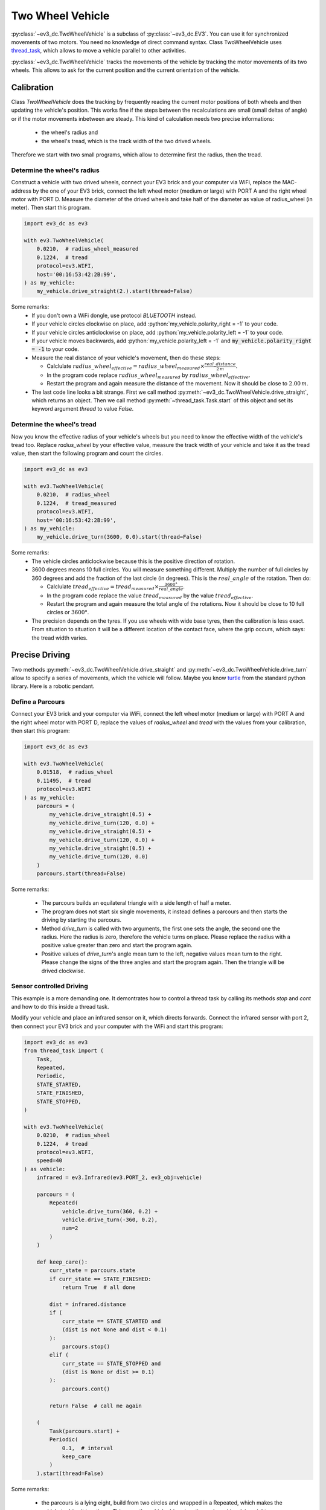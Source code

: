 #################
Two Wheel Vehicle
#################

.. role:: python(code)
   :language: python3

:py:class:`~ev3_dc.TwoWheelVehicle` is a subclass of
:py:class:`~ev3_dc.EV3`.  You can use it for synchronized movements of
two motors. You need no knowledge of direct command syntax. Class
TwoWheelVehicle uses `thread_task
<https://thread-task.readthedocs.io/en/latest>`_, which allows to move
a vehicle parallel to other activities.

:py:class:`~ev3_dc.TwoWheelVehicle` tracks the movements of the
vehicle by tracking the motor movements of its two wheels. This allows
to ask for the current position and the current orientation of the
vehicle.


+++++++++++
Calibration
+++++++++++

Class *TwoWheelVehicle* does the tracking by frequently reading the
current motor positions of both wheels and then updating the vehicle's
position. This works fine if the steps between the recalculations are
small (small deltas of angle) or if the motor movements inbetween are
steady. This kind of calculation needs two precise informations:

  - the wheel's radius and
  - the wheel's tread, which is the track width of the two drived
    wheels.

Therefore we start with two small programs, which allow to determine
first the radius, then the tread.

Determine the wheel's radius
============================

Construct a vehicle with two drived wheels, connect your EV3 brick and
your computer via WiFi, replace the MAC-address by the one of your EV3
brick, connect the left wheel motor (medium or large) with PORT A and
the right wheel motor with PORT D. Measure the diameter of the drived
wheels and take half of the diameter as value of radius_wheel (in
meter). Then start this program.

.. code:: python3

  import ev3_dc as ev3
  
  with ev3.TwoWheelVehicle(
      0.0210,  # radius_wheel_measured
      0.1224,  # tread
      protocol=ev3.WIFI,
      host='00:16:53:42:2B:99',
  ) as my_vehicle:
      my_vehicle.drive_straight(2.).start(thread=False)
  
Some remarks:
  - If you don't own a WiFi dongle, use protocol *BLUETOOTH* instead.
  - If your vehicle circles clockwise on place, add
    :python:`my_vehicle.polarity_right = -1` to your code.
  - If your vehicle circles anticlockwise on place, add
    :python:`my_vehicle.polarity_left = -1` to your code.
  - If your vehicle moves backwards, add :python:`my_vehicle.polarity_left = -1`
    and :code:`my_vehicle.polarity_right = -1` to your code.
  - Measure the real distance of your vehicle's movement, then do these steps:

    - Calclulate :math:`radius\_wheel_{effective} = radius\_wheel_{measured} \times \frac{real\_distance}{2\,m}`.
    - In the program code replace :math:`radius\_wheel_{measured}` by :math:`radius\_wheel_{effective}`.
    - Restart the program and again measure the distance of the movement. Now it
      should be close to :math:`2.00\,m`.

  - The last code line looks a bit strange. First we call method
    :py:meth:`~ev3_dc.TwoWheelVehicle.drive_straight`, which returns an
    object. Then we call method :py:meth:`~thread_task.Task.start` of
    this object and set its keyword argument *thread* to value *False*.

Determine the wheel's tread
===========================

Now you know the effective radius of your vehicle's wheels but you
need to know the effective width of the vehicle's tread too. Replace
*radius_wheel* by your effective value, measure the track width of your
vehicle and take it as the tread value, then start the
following program and count the circles.

.. code:: python3

  import ev3_dc as ev3
  
  with ev3.TwoWheelVehicle(
      0.0210,  # radius_wheel
      0.1224,  # tread_measured
      protocol=ev3.WIFI,
      host='00:16:53:42:2B:99',
  ) as my_vehicle:
      my_vehicle.drive_turn(3600, 0.0).start(thread=False)
  
Some remarks:
  - The vehicle circles anticlockwise because this is the positive
    direction of rotation.
  - 3600 degrees means 10 full circles. You will measure something
    different. Multiply the number of full circles by 360 degrees and
    add the fraction of the last circle (in degrees). This is the
    :math:`real\_angle` of the rotation. Then do:

    - Calclulate :math:`tread_{effective} = tread_{measured} \times
      \frac{3600 °}{real\_angle}`.
    - In the program code replace the value :math:`tread_{measured}`
      by the value :math:`tread_{effective}`.
    - Restart the program and again measure the total angle of the
      rotations. Now it should be close to 10 full circles or
      :math:`3600 °`.

  - The precision depends on the tyres. If you use wheels with wide
    base tyres, then the calibration is less exact. From situation to
    situation it will be a different location of the contact face,
    where the grip occurs, which says: the tread width varies.


+++++++++++++++
Precise Driving
+++++++++++++++

Two methods :py:meth:`~ev3_dc.TwoWheelVehicle.drive_straight` and
:py:meth:`~ev3_dc.TwoWheelVehicle.drive_turn` allow to specify a
series of movements, which the vehicle will follow. Maybe you know
`turtle <https://docs.python.org/3/library/turtle.html#turtle.home>`_
from the standard python library. Here is a robotic pendant.

Define a Parcours
=================

Connect your EV3 brick and your computer via WiFi, connect the left
wheel motor (medium or large) with PORT A and the right wheel motor
with PORT D, replace the values of *radius_wheel* and *tread* with the
values from your calibration, then start this program:

.. code:: python3

  import ev3_dc as ev3
  
  with ev3.TwoWheelVehicle(
      0.01518,  # radius_wheel
      0.11495,  # tread
      protocol=ev3.WIFI
  ) as my_vehicle:
      parcours = (
          my_vehicle.drive_straight(0.5) +
          my_vehicle.drive_turn(120, 0.0) +
          my_vehicle.drive_straight(0.5) +
          my_vehicle.drive_turn(120, 0.0) +
          my_vehicle.drive_straight(0.5) +
          my_vehicle.drive_turn(120, 0.0)
      )
      parcours.start(thread=False)

Some remarks:

  - The parcours builds an equilateral triangle with a side length of
    half a meter.
  - The program does not start six single movements, it instead
    defines a parcours and then starts the driving by starting the
    parcours.
  - Method *drive_turn* is called with two arguments, the first one
    sets the angle, the second one the radius. Here the radius is
    zero, therefore the vehicle turns on place. Please replace the
    radius with a positive value greater than zero and start the
    program again.
  - Positive values of *drive_turn*'s angle mean turn to the left,
    negative values mean turn to the right. Please change the signs of
    the three angles and start the program again. Then the triangle
    will be drived clockwise.

Sensor controlled Driving
=========================

This example is a more demanding one. It demontrates how to control a
thread task by calling its methods *stop* and *cont* and how to do
this inside a thread task.

Modify your vehicle and place an infrared sensor on it, which directs
forwards. Connect the infrared sensor with port 2, then connect your
EV3 brick and your computer with the WiFi and start this program:

.. code:: python3

  import ev3_dc as ev3
  from thread_task import (
      Task,
      Repeated,
      Periodic,
      STATE_STARTED,
      STATE_FINISHED,
      STATE_STOPPED,
  )
  
  with ev3.TwoWheelVehicle(
      0.0210,  # radius_wheel
      0.1224,  # tread
      protocol=ev3.WIFI,
      speed=40
  ) as vehicle:
      infrared = ev3.Infrared(ev3.PORT_2, ev3_obj=vehicle)
      
      parcours = (
          Repeated(
              vehicle.drive_turn(360, 0.2) +
              vehicle.drive_turn(-360, 0.2),
              num=2
          )
      )
      
      def keep_care():
          curr_state = parcours.state
          if curr_state == STATE_FINISHED:
              return True  # all done
  
          dist = infrared.distance
          if (
              curr_state == STATE_STARTED and
              (dist is not None and dist < 0.1)
          ):
              parcours.stop()
          elif (
              curr_state == STATE_STOPPED and
              (dist is None or dist >= 0.1)
          ):
              parcours.cont()
  
          return False  # call me again
      
      (
          Task(parcours.start) +
          Periodic(
              0.1,  # interval
              keep_care
          )
      ).start(thread=False)

Some remarks:

  - the parcours is a lying eight, build from two circles and wrapped
    in a Repeated, which makes the vehicle to drive it two times. This
    says: the vehicle drives two times alongside a lying eight.
  - function *keep_care* controls the vehicle's movement and it does
    three things:

    - it tests if the vehicle already has finished the parcours. If
      so, it ends the Periodic, which called it.
    - it tests if the vehicle currently is driving (STATE_STARTED) though
      there is a barrier close in front of the sensor. If so, it stops
      the driving (read `stopping
      <https://thread-task.readthedocs.io/en/latest/examples.html#stopping>`_
      for the details).  
    - it tests if the vehicle currently is stopped (STATE_STOPPED)
      though the infrared sensor does not see something closer than
      0.1 m. If so, it lets the vehicle continue its movement (read
      `continue
      <https://thread-task.readthedocs.io/en/latest/examples.html#continue>`_
      for the details).

  - to understand the details of function *keep_care*, you need to
    understand, how a Periodic works (read `Periodic actions
    <https://thread-task.readthedocs.io/en/latest/examples.html#periodic-actions>`_
    for the details).
  - *Task(parcours.start)* starts the parcours in its own thread, which says: driving
    the parcours and reading the sensor happen parallel in different threads.
  - the *Periodic* calls function *keep_care* ten times per second, which is often
    enough to stop the vehicle before it collides with a barrier.
	  
++++++++
Tracking
++++++++

Class *TwoWheelVehicle* tracks the vehicle's position and orientation.
Property :py:attr:`~ev3_dc.TwoWheelVehicle.position` tells the current
values. Alternatively, you can use
:py:attr:`~ev3_dc.TwoWheelVehicle.tracking_callback` to handle the
information about the current position and orientation.

Connect your EV3 brick and your computer via WiFi, replace the
MAC-address by the one of your EV3 brick, connect the left wheel motor
(medium or large) with PORT A and the right wheel motor with PORT D,
replace the values of *radius_wheel* and *tread* with the values from
your calibration, then start this program:

.. code:: python3

  import ev3_dc as ev3
  
  def print_position(pos: ev3.VehiclePosition) -> None:
      '''
      prints current position and orientation of the vehicle
      '''
      print(
          f'\rx: {pos.x:5.2f} m, y: {pos.y:5.2f} m, o: {pos.o:4.0f} °',
          end=''
      )
  
  with ev3.TwoWheelVehicle(
      0.01518,  # radius_wheel
      0.11495,  # tread
      protocol=ev3.WIFI,
      host='00:16:53:42:2B:99',
      speed=20,
      ramp_up=60,
      ramp_down=60,
      tracking_callback=print_position
  ) as my_vehicle:
      parcours = my_vehicle.drive_turn(360, 0.2)
      parcours.start(thread=False)
      print('\n' + '-' * 14, 'done', '-' * 13)
      print(my_vehicle.position)
  
  
Some remarks:

  - This parcours drives the vehicle a single cirle in anticlockwise
    direction.
  - The vehicle's tracking uses the middle between the two drived
    wheels as point of reference and measures in meters.
  - The x-axes points in direction of the vehicle's starting
    orientation. The y-axes points to the left of its starting
    orientation. The starting position is, as you may have expected,
    (0.0, 0.0).
  - Function *print_position* prints the values of the x- and
    y-coordinates and the vehicle's orientation whenever it is
    called. It repeatedly prints the same line. This is done by
    printing `carriage return
    <https://en.m.wikipedia.org/wiki/Carriage_return>`_ ("\\r") in
    front of the printed line and ending the line without a newline
    ("\\n").
  - After the parcours has been finished, property *position* is
    printed, which demonstrates the alternative way to get the
    vehicle's current position.
  - This construction of the *TwoWheelVehicle* object uses some more
    keyword arguments than you have seen before. Beneath
    :py:attr:`~ev3_dc.TwoWheelVehicle.tracking_callback` there also is
    set a higher :py:attr:`~ev3_dc.TwoWheelVehicle.speed` and higher
    values for :py:attr:`~ev3_dc.TwoWheelVehicle.ramp_up` and
    :py:attr:`~ev3_dc.TwoWheelVehicle.ramp_down`.

+++++++++++++++++++
Regulated Movements
+++++++++++++++++++

A parcours, which the vehicle follows, is one option for driving a
vehicle. Another option are regulated movements, where sensors or a
person take over the vehicle's control. In a car the instruments of
regulation are the steering wheel, the gas pedal and others. Class
:py:class:`~ev3_dc.TwoWheelVehicle` provides method
:py:meth:`~ev3_dc.TwoWheelVehicle.move` for this and method *move*
knows only two arguments, speed and turn. The sign of argument *speed*
sets the movement's direction (forwards or backwards). Argument *turn*
is a bit more complicated. It may vary between -200 and 200. Here are
explanations for some special values of *turn*:

  - -200: circle right on place
  - -100: turn right with unmoved right wheel
  - 0: straight
  - 100: turn left with unmoved left wheel
  - 200: circle left on place

Now let's demonstrate it with a program. Connect your EV3 brick and
your computer via WiFi, replace the MAC-address by the one of your EV3
brick, connect the left wheel motor (medium or large) with PORT A and
the right wheel motor with PORT D, replace the values of
*radius_wheel* and *tread* with the values from your calibration, then
start this program in a terminal (not in an interactive python shell):

.. code:: python3

  import curses
  import ev3_dc as ev3    
  
  
  def main(stdscr) -> None:
      '''
      controls terminal and keyboard events
      '''
      def react():
          '''
          reacts on keyboard arrow key events by modifying speed and turn
          '''
          nonlocal speed, turn
          if c == curses.KEY_LEFT:
              turn += 5
              turn = min(turn, 200)
          elif c == curses.KEY_RIGHT:
              turn -= 5
              turn = max(turn, -200)
          elif c == curses.KEY_UP:
              speed += 5
              speed = min(speed, 100)
          elif c == curses.KEY_DOWN:
              speed -= 5
              speed = max(speed, -100)
              
      # initialize terminal
  
      stdscr.clear()
      stdscr.refresh()
      stdscr.addstr(0, 0, 'use Arrows to navigate your vehicle')
      stdscr.addstr(1, 0, 'pause your vehicle with key <p>')
      stdscr.addstr(2, 0, 'terminate with key <q>')
      
      # control vehicle movement and visualize it
  
      speed = 0
      turn = 0
      with ev3.TwoWheelVehicle(
          0.01518,  # radius_wheel
          0.11495,  # tread
          protocol=ev3.WIFI,
          host='00:16:53:42:2B:99'
      ) as my_vehicle:
          while True:
              c = stdscr.getch()  # catch keyboard event
              if c in (
                  curses.KEY_RIGHT,
                  curses.KEY_LEFT,
                  curses.KEY_UP,
                  curses.KEY_DOWN
              ):
                  react()
                  my_vehicle.move(speed, turn)  # modify movement
                  stdscr.addstr(
                      4,
                      0,
                      f'speed: {speed:4d}, turn: {turn:4d}          '
                  )
              elif c == ord('p'):
                  speed = 0
                  turn = 0
                  my_vehicle.stop()  # stop movement
                  pos = my_vehicle.position
                  stdscr.addstr(
                      4,
                      0,
                      f'x: {pos.x:5.2f} m, y: {pos.y:5.2f} m, o: {pos.o:4.0f} °'
                  )
              elif c in (ord('q'), 27):
                  my_vehicle.stop()  # finally stop movement
                  break
  
  curses.wrapper(main)
    
Some remarks:

  - This program is a simple remote control, that uses the arrow keys
    of the terminal to modify the vehicle's movement. Key <p> pauses
    the movement, key <q> quits it.
  - Python standard module `curses
    <https://docs.python.org/3/library/curses.html>`_ is kind of
    old-fashioned because it uses a terminal instead of a graphical
    interface.
  - *curses* takes the control over the terminal and the
    keyboard. With *stdscr.getch()* it catches the keyboard events and
    reacts on the arrow keys.
  - Function *react* does the real stuff. It modifies either
    *speed* or *turn*.
  - This program uses two methods of class *TwoWheelVehicle*: *move*
    and *stop*.
  - Method *move* is called whenever an array key event occurs. The
    next movement replaces (or interrupts) the last one.
  - The movement seems to be smooth even when *speed* and *turn*
    change in steps of 5.
  - Whenever the movement pauses, the program shows the vehicle's
    current position, which demonstrates, that the tracking works with
    regulated movements too.
    
